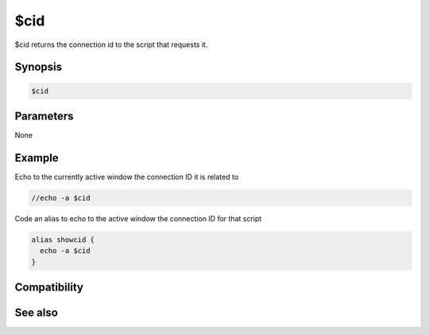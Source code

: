 $cid
====

$cid returns the connection id to the script that requests it.

Synopsis
--------

.. code:: text

    $cid

Parameters
----------

None

Example
-------

Echo to the currently active window the connection ID it is related to

.. code:: text

    //echo -a $cid

Code an alias to echo to the active window the connection ID for that script

.. code:: text

    alias showcid {
      echo -a $cid
    }

Compatibility
-------------

.. compatibility:: 6.0

See also
--------

.. hlist::
    :columns: 4

    * :doc:`$activecid </identifiers/activecid>`
    * :doc:`$lactivecid </identifiers/lactivecid>`
    * :doc:`$scid </identifiers/scid>`
    * :doc:`$scon </identifiers/scon>`
    * :doc:`/scid </commands/scid>`

